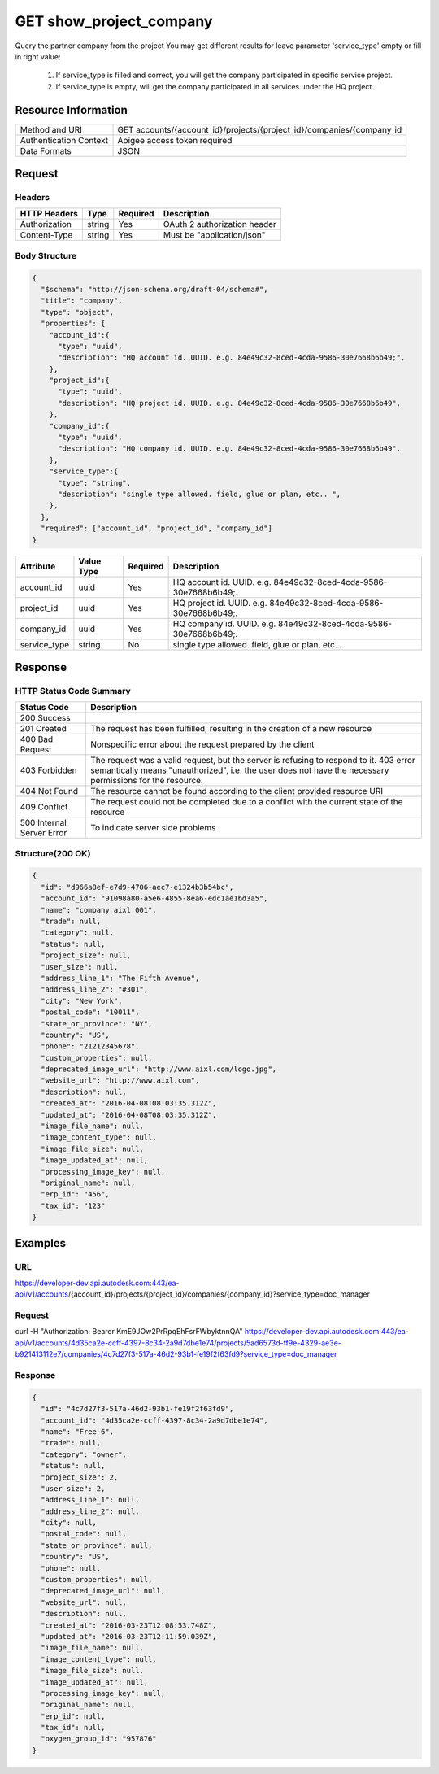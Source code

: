 ######################################
GET show_project_company
######################################

Query the partner company from the project
You may get different results for leave parameter 'service_type' empty or fill in right value:
  1. If service_type is filled and correct, you will get the company participated in specific service project.
  2. If service_type is empty, will get the company participated in all services under the HQ project.

**********************
Resource Information
**********************

==========================   ============================================================
Method and URI               GET accounts/{account_id}/projects/{project_id}/companies/{company_id
Authentication Context       Apigee access token required
Data Formats                 JSON
==========================   ============================================================

***************
Request
***************

Headers
===============
================  =========  ========= ===========================================
HTTP Headers      Type       Required  Description
================  =========  ========= ===========================================
Authorization      string    Yes       OAuth 2 authorization header
Content-Type       string    Yes       Must be "application/json"
================  =========  ========= ===========================================

Body Structure
================

.. code-block:: json

  {
    "$schema": "http://json-schema.org/draft-04/schema#",
    "title": "company",
    "type": "object",
    "properties": {
      "account_id":{
        "type": "uuid",
        "description": "HQ account id. UUID. e.g. 84e49c32-8ced-4cda-9586-30e7668b6b49;",
      }, 
      "project_id":{
        "type": "uuid",
        "description": "HQ project id. UUID. e.g. 84e49c32-8ced-4cda-9586-30e7668b6b49",
      },
      "company_id":{
        "type": "uuid",
        "description": "HQ company id. UUID. e.g. 84e49c32-8ced-4cda-9586-30e7668b6b49",
      },
      "service_type":{
        "type": "string",
        "description": "single type allowed. field, glue or plan, etc.. ",
      },
    },
    "required": ["account_id", "project_id", "company_id"]
  }

=====================  ===========  ========= ===========================================
Attribute              Value Type   Required  Description
=====================  ===========  ========= ===========================================
account_id             uuid         Yes       HQ account id. UUID. e.g. 84e49c32-8ced-4cda-9586-30e7668b6b49;. 
project_id             uuid         Yes       HQ project id. UUID. e.g. 84e49c32-8ced-4cda-9586-30e7668b6b49;.
company_id             uuid         Yes       HQ company id. UUID. e.g. 84e49c32-8ced-4cda-9586-30e7668b6b49;.
service_type           string       No        single type allowed. field, glue or plan, etc.. 
=====================  ===========  ========= ===========================================

********
Response
********

HTTP Status Code Summary
==========================

==========================  ====================================
Status Code                 Description      
==========================  ====================================
200 Success
201 Created                    The request has been fulfilled, resulting in the creation of a new resource
400 Bad Request              Nonspecific error about the request prepared by the client
403 Forbidden                The request was a valid request, but the server is refusing to respond to it. 403 error semantically means "unauthorized", i.e. the user does not have the necessary permissions for the resource.
404 Not Found                The resource cannot be found according to the client provided resource URI
409 Conflict                  The request could not be completed due to a conflict with the current state of the resource
500 Internal Server Error            To indicate server side problems
==========================  ====================================

Structure(200 OK)
====================

.. code-block:: json

  {
    "id": "d966a8ef-e7d9-4706-aec7-e1324b3b54bc",
    "account_id": "91098a80-a5e6-4855-8ea6-edc1ae1bd3a5",
    "name": "company aixl 001",
    "trade": null,
    "category": null,
    "status": null,
    "project_size": null,
    "user_size": null,
    "address_line_1": "The Fifth Avenue",
    "address_line_2": "#301",
    "city": "New York",
    "postal_code": "10011",
    "state_or_province": "NY",
    "country": "US",
    "phone": "21212345678",
    "custom_properties": null,
    "deprecated_image_url": "http://www.aixl.com/logo.jpg",
    "website_url": "http://www.aixl.com",
    "description": null,
    "created_at": "2016-04-08T08:03:35.312Z",
    "updated_at": "2016-04-08T08:03:35.312Z",
    "image_file_name": null,
    "image_content_type": null,
    "image_file_size": null,
    "image_updated_at": null,
    "processing_image_key": null,
    "original_name": null,
    "erp_id": "456",
    "tax_id": "123"
  }

********
Examples
********

URL 
=====

https://developer-dev.api.autodesk.com:443/ea-api/v1/accounts/{account_id}/projects/{project_id}/companies/{company_id}?service_type=doc_manager

Request
========= 

curl -H "Authorization: Bearer KmE9JOw2PrRpqEhFsrFWbyktnnQA" https://developer-dev.api.autodesk.com:443/ea-api/v1/accounts/4d35ca2e-ccff-4397-8c34-2a9d7dbe1e74/projects/5ad6573d-ff9e-4329-ae3e-b921413112e7/companies/4c7d27f3-517a-46d2-93b1-fe19f2f63fd9?service_type=doc_manager

Response 
==========

.. code-block:: json

  {
    "id": "4c7d27f3-517a-46d2-93b1-fe19f2f63fd9",
    "account_id": "4d35ca2e-ccff-4397-8c34-2a9d7dbe1e74",
    "name": "Free-6",
    "trade": null,
    "category": "owner",
    "status": null,
    "project_size": 2,
    "user_size": 2,
    "address_line_1": null,
    "address_line_2": null,
    "city": null,
    "postal_code": null,
    "state_or_province": null,
    "country": "US",
    "phone": null,
    "custom_properties": null,
    "deprecated_image_url": null,
    "website_url": null,
    "description": null,
    "created_at": "2016-03-23T12:08:53.748Z",
    "updated_at": "2016-03-23T12:11:59.039Z",
    "image_file_name": null,
    "image_content_type": null,
    "image_file_size": null,
    "image_updated_at": null,
    "processing_image_key": null,
    "original_name": null,
    "erp_id": null,
    "tax_id": null,
    "oxygen_group_id": "957876"
  }
